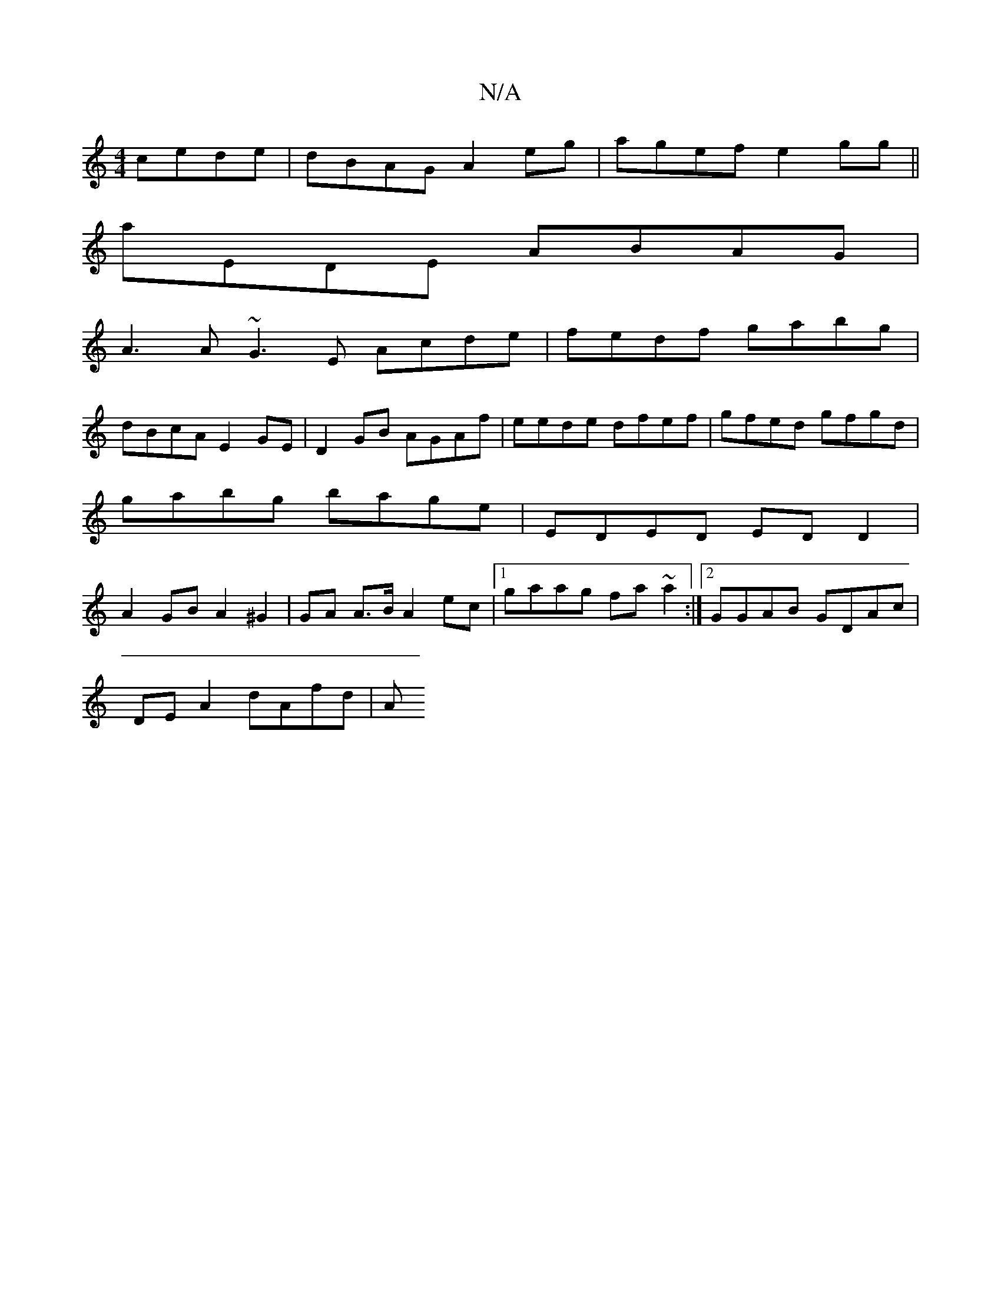 X:1
T:N/A
M:4/4
R:N/A
K:Cmajor
cede|dBAG A2eg|agef e2 gg||
aEDE ABAG|
A3 A ~G3E Acde|fedf gabg|
dBcA E2GE|D2GB AGAf|eede dfef|gfed gfgd |
gabg bage | EDED ED D2 |
A2 GB A2 ^G2 | GA A>B A2 ec |1 gaag fa~a2:|2 GGAB GDAc|
DE A2 dAfd|A